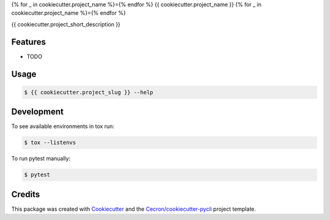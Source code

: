 {% for _ in cookiecutter.project_name %}={% endfor %}
{{ cookiecutter.project_name }}
{% for _ in cookiecutter.project_name %}={% endfor %}

{{ cookiecutter.project_short_description }}


Features
--------

* TODO

Usage
-----

.. code::

   $ {{ cookiecutter.project_slug }} --help

Development
-----------

To see available environments in tox run:

.. code::

   $ tox --listenvs

To run pytest manually:

.. code::

   $ pytest


Credits
-------

This package was created with Cookiecutter_ and the `Cecron/cookiecutter-pycli`_ project template.

.. _Cookiecutter: https://github.com/audreyr/cookiecutter
.. _`Cecron/cookiecutter-pycli`: https://github.com/Cecron/cookiecutter-pycli
